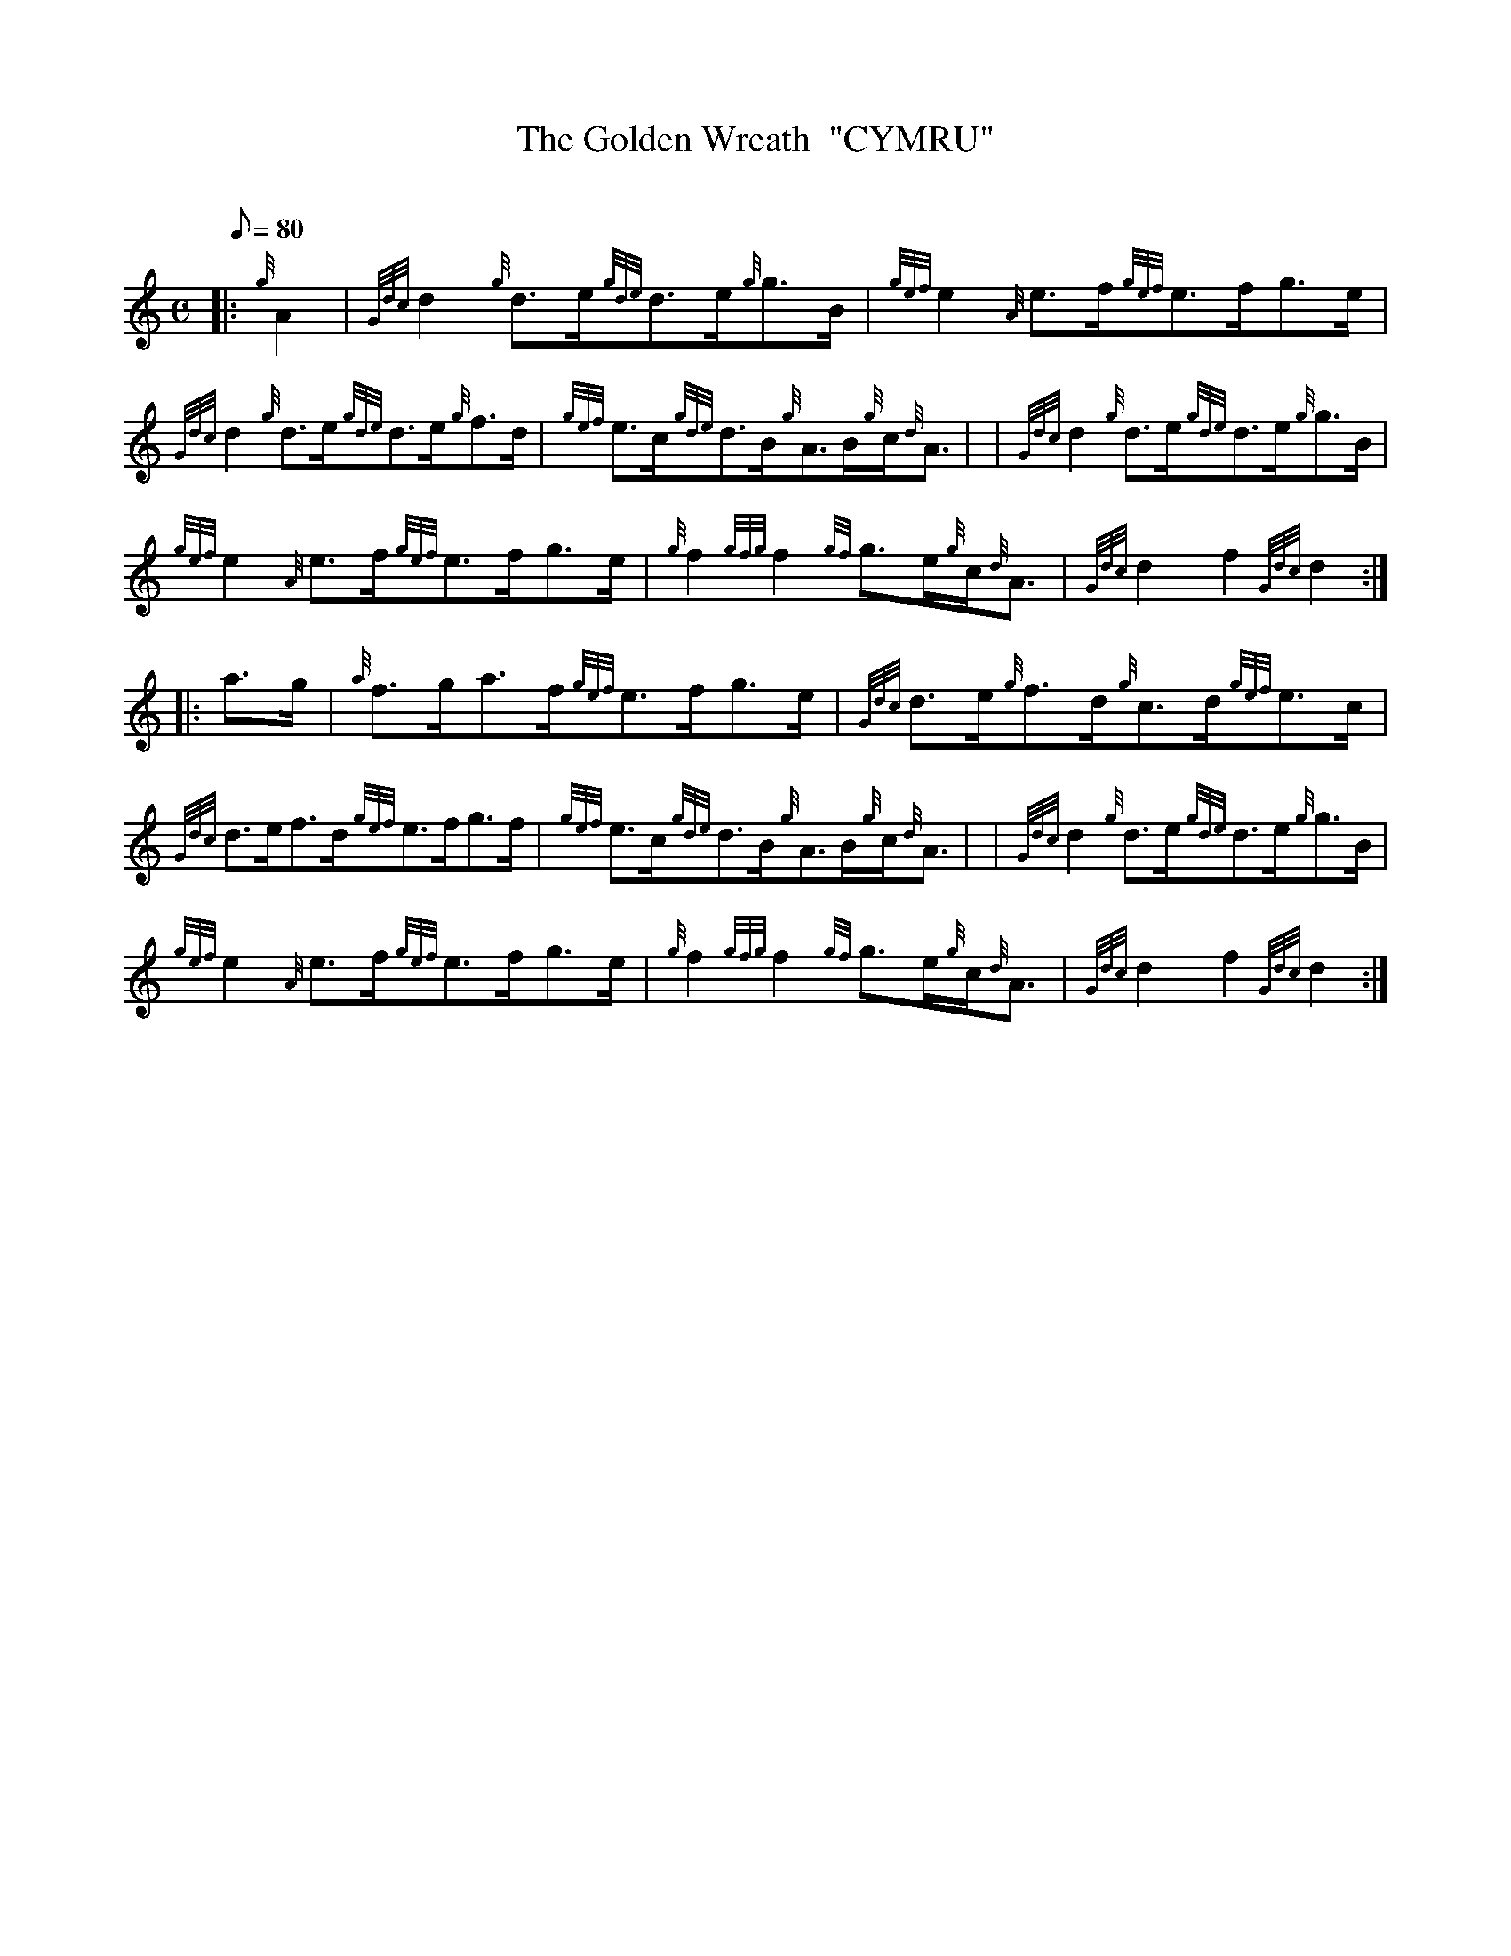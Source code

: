 X: 1
T:The Golden Wreath  "CYMRU"
M:C
L:1/8
Q:80
C:
S:Hornpipe
K:HP
|: {g}A2|
{Gdc}d2{g}d3/2e/2{gde}d3/2e/2{g}g3/2B/2|
{gef}e2{A}e3/2f/2{gef}e3/2f/2g3/2e/2|  !
{Gdc}d2{g}d3/2e/2{gde}d3/2e/2{g}f3/2d/2|
{gef}e3/2c/2{gde}d3/2B/2{g}A3/2B/2{g}c/2{d}A3/2| |
{Gdc}d2{g}d3/2e/2{gde}d3/2e/2{g}g3/2B/2|  !
{gef}e2{A}e3/2f/2{gef}e3/2f/2g3/2e/2|
{g}f2{gfg}f2{gf}g3/2e/2{g}c/2{d}A3/2|
{Gdc}d2f2{Gdc}d2:| |:  !
a3/2g/2|
{a}f3/2g/2a3/2f/2{gef}e3/2f/2g3/2e/2|
{Gdc}d3/2e/2{g}f3/2d/2{g}c3/2d/2{gef}e3/2c/2|  !
{Gdc}d3/2e/2f3/2d/2{gef}e3/2f/2g3/2f/2|
{gef}e3/2c/2{gde}d3/2B/2{g}A3/2B/2{g}c/2{d}A3/2| |
{Gdc}d2{g}d3/2e/2{gde}d3/2e/2{g}g3/2B/2|  !
{gef}e2{A}e3/2f/2{gef}e3/2f/2g3/2e/2|
{g}f2{gfg}f2{gf}g3/2e/2{g}c/2{d}A3/2|
{Gdc}d2f2{Gdc}d2:|  !
